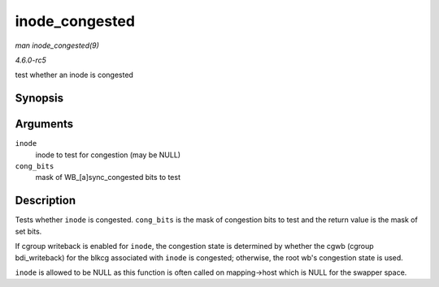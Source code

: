.. -*- coding: utf-8; mode: rst -*-

.. _API-inode-congested:

===============
inode_congested
===============

*man inode_congested(9)*

*4.6.0-rc5*

test whether an inode is congested


Synopsis
========

.. c:function:: int inode_congested( struct inode * inode, int cong_bits )

Arguments
=========

``inode``
    inode to test for congestion (may be NULL)

``cong_bits``
    mask of WB_[a]sync_congested bits to test


Description
===========

Tests whether ``inode`` is congested. ``cong_bits`` is the mask of
congestion bits to test and the return value is the mask of set bits.

If cgroup writeback is enabled for ``inode``, the congestion state is
determined by whether the cgwb (cgroup bdi_writeback) for the blkcg
associated with ``inode`` is congested; otherwise, the root wb's
congestion state is used.

``inode`` is allowed to be NULL as this function is often called on
mapping->host which is NULL for the swapper space.


.. ------------------------------------------------------------------------------
.. This file was automatically converted from DocBook-XML with the dbxml
.. library (https://github.com/return42/sphkerneldoc). The origin XML comes
.. from the linux kernel, refer to:
..
.. * https://github.com/torvalds/linux/tree/master/Documentation/DocBook
.. ------------------------------------------------------------------------------

